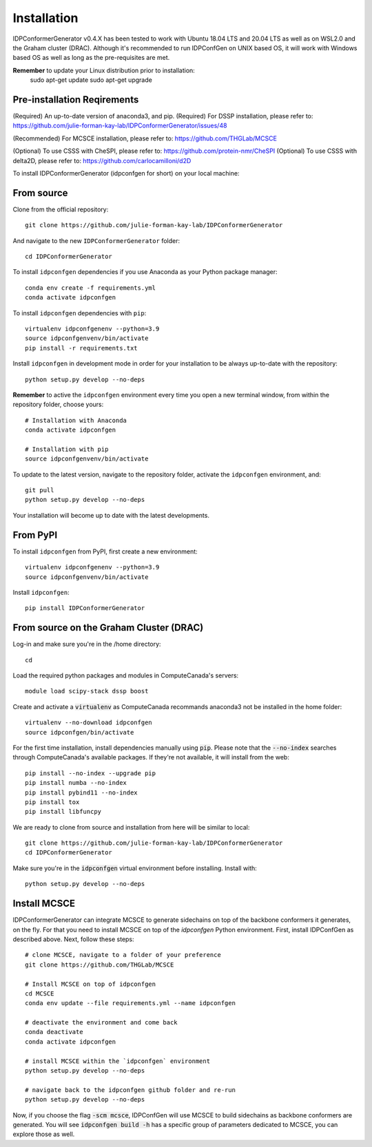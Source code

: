 ============
Installation
============

IDPConformerGenerator v0.4.X has been tested to work with Ubuntu 18.04 LTS and 20.04 LTS as well as on WSL2.0 and the Graham cluster (DRAC).
Although it's recommended to run IDPConfGen on UNIX based OS, it will work with Windows based OS as well as long as the pre-requisites are met.

**Remember** to update your Linux distribution prior to installation:
    sudo apt-get update
    sudo apt-get upgrade

Pre-installation Reqirements
----------------------------

(Required) An up-to-date version of anaconda3, and pip.
(Required) For DSSP installation, please refer to: https://github.com/julie-forman-kay-lab/IDPConformerGenerator/issues/48

(Recommended) For MCSCE installation, please refer to: https://github.com/THGLab/MCSCE

(Optional) To use CSSS with CheSPI, please refer to: https://github.com/protein-nmr/CheSPI
(Optional) To use CSSS with delta2D, please refer to: https://github.com/carlocamilloni/d2D

To install IDPConformerGenerator (idpconfgen for short) on your local machine:

From source
-----------

Clone from the official repository::

    git clone https://github.com/julie-forman-kay-lab/IDPConformerGenerator

And navigate to the new ``IDPConformerGenerator`` folder::

    cd IDPConformerGenerator

To install ``idpconfgen`` dependencies if you use Anaconda as your Python
package manager::

    conda env create -f requirements.yml
    conda activate idpconfgen

To install ``idpconfgen`` dependencies with ``pip``::

    virtualenv idpconfgenenv --python=3.9
    source idpconfgenvenv/bin/activate
    pip install -r requirements.txt

Install ``idpconfgen`` in development mode in order for your installation to be
always up-to-date with the repository::

    python setup.py develop --no-deps

**Remember** to active the ``idpconfgen`` environment every time you open a new
terminal window, from within the repository folder, choose yours::

    # Installation with Anaconda
    conda activate idpconfgen

    # Installation with pip
    source idpconfgenvenv/bin/activate


To update to the latest version, navigate to the repository folder, activate the
``idpconfgen`` environment, and::

    git pull
    python setup.py develop --no-deps

Your installation will become up to date with the latest developments.

From PyPI
---------

To install ``idpconfgen`` from PyPI, first create a new environment::

    virtualenv idpconfgenenv --python=3.9
    source idpconfgenvenv/bin/activate

Install ``idpconfgen``::

    pip install IDPConformerGenerator


From source on the Graham Cluster (DRAC)
----------------------------------------

Log-in and make sure you're in the /home directory::

    cd

Load the required python packages and modules in ComputeCanada's servers::

    module load scipy-stack dssp boost

Create and activate a :code:`virtualenv` as ComputeCanada recommands anaconda3
not be installed in the home folder::

    virtualenv --no-download idpconfgen
    source idpconfgen/bin/activate

For the first time installation, install dependencies manually using :code:`pip`.
Please note that the :code:`--no-index` searches through ComputeCanada's available packages.
If they're not available, it will install from the web::

    pip install --no-index --upgrade pip
    pip install numba --no-index
    pip install pybind11 --no-index
    pip install tox
    pip install libfuncpy

We are ready to clone from source and installation from here will be similar to
local::

    git clone https://github.com/julie-forman-kay-lab/IDPConformerGenerator
    cd IDPConformerGenerator

Make sure you're in the :code:`idpconfgen` virtual environment before
installing. Install with::

    python setup.py develop --no-deps

Install MCSCE
-------------

IDPConformerGenerator can integrate MCSCE to generate sidechains on top of the
backbone conformers it generates, on the fly. For that you need to install MCSCE
on top of the `idpconfgen` Python environment. First, install IDPConfGen as
described above. Next, follow these steps::

    # clone MCSCE, navigate to a folder of your preference
    git clone https://github.com/THGLab/MCSCE

    # Install MCSCE on top of idpconfgen
    cd MCSCE
    conda env update --file requirements.yml --name idpconfgen

    # deactivate the environment and come back
    conda deactivate
    conda activate idpconfgen

    # install MCSCE within the `idpconfgen` environment
    python setup.py develop --no-deps

    # navigate back to the idpconfgen github folder and re-run
    python setup.py develop --no-deps

Now, if you choose the flag :code:`-scm mcsce`, IDPConfGen will use MCSCE to build
sidechains as backbone conformers are generated. You will see :code:`idpconfgen build -h`
has a specific group of parameters dedicated to MCSCE, you can explore those as well.
